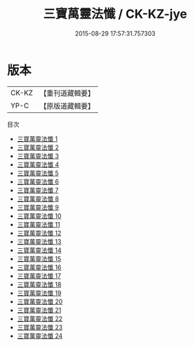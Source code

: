 #+TITLE: 三寶萬靈法懺 / CK-KZ-jye

#+DATE: 2015-08-29 17:57:31.757303
* 版本
 |     CK-KZ|【重刊道藏輯要】|
 |      YP-C|【原版道藏輯要】|
目次
 - [[file:KR5i0077_001.txt][三寶萬靈法懺 1]]
 - [[file:KR5i0077_002.txt][三寶萬靈法懺 2]]
 - [[file:KR5i0077_003.txt][三寶萬靈法懺 3]]
 - [[file:KR5i0077_004.txt][三寶萬靈法懺 4]]
 - [[file:KR5i0077_005.txt][三寶萬靈法懺 5]]
 - [[file:KR5i0077_006.txt][三寶萬靈法懺 6]]
 - [[file:KR5i0077_007.txt][三寶萬靈法懺 7]]
 - [[file:KR5i0077_008.txt][三寶萬靈法懺 8]]
 - [[file:KR5i0077_009.txt][三寶萬靈法懺 9]]
 - [[file:KR5i0077_010.txt][三寶萬靈法懺 10]]
 - [[file:KR5i0077_011.txt][三寶萬靈法懺 11]]
 - [[file:KR5i0077_012.txt][三寶萬靈法懺 12]]
 - [[file:KR5i0077_013.txt][三寶萬靈法懺 13]]
 - [[file:KR5i0077_014.txt][三寶萬靈法懺 14]]
 - [[file:KR5i0077_015.txt][三寶萬靈法懺 15]]
 - [[file:KR5i0077_016.txt][三寶萬靈法懺 16]]
 - [[file:KR5i0077_017.txt][三寶萬靈法懺 17]]
 - [[file:KR5i0077_018.txt][三寶萬靈法懺 18]]
 - [[file:KR5i0077_019.txt][三寶萬靈法懺 19]]
 - [[file:KR5i0077_020.txt][三寶萬靈法懺 20]]
 - [[file:KR5i0077_021.txt][三寶萬靈法懺 21]]
 - [[file:KR5i0077_022.txt][三寶萬靈法懺 22]]
 - [[file:KR5i0077_023.txt][三寶萬靈法懺 23]]
 - [[file:KR5i0077_024.txt][三寶萬靈法懺 24]]
